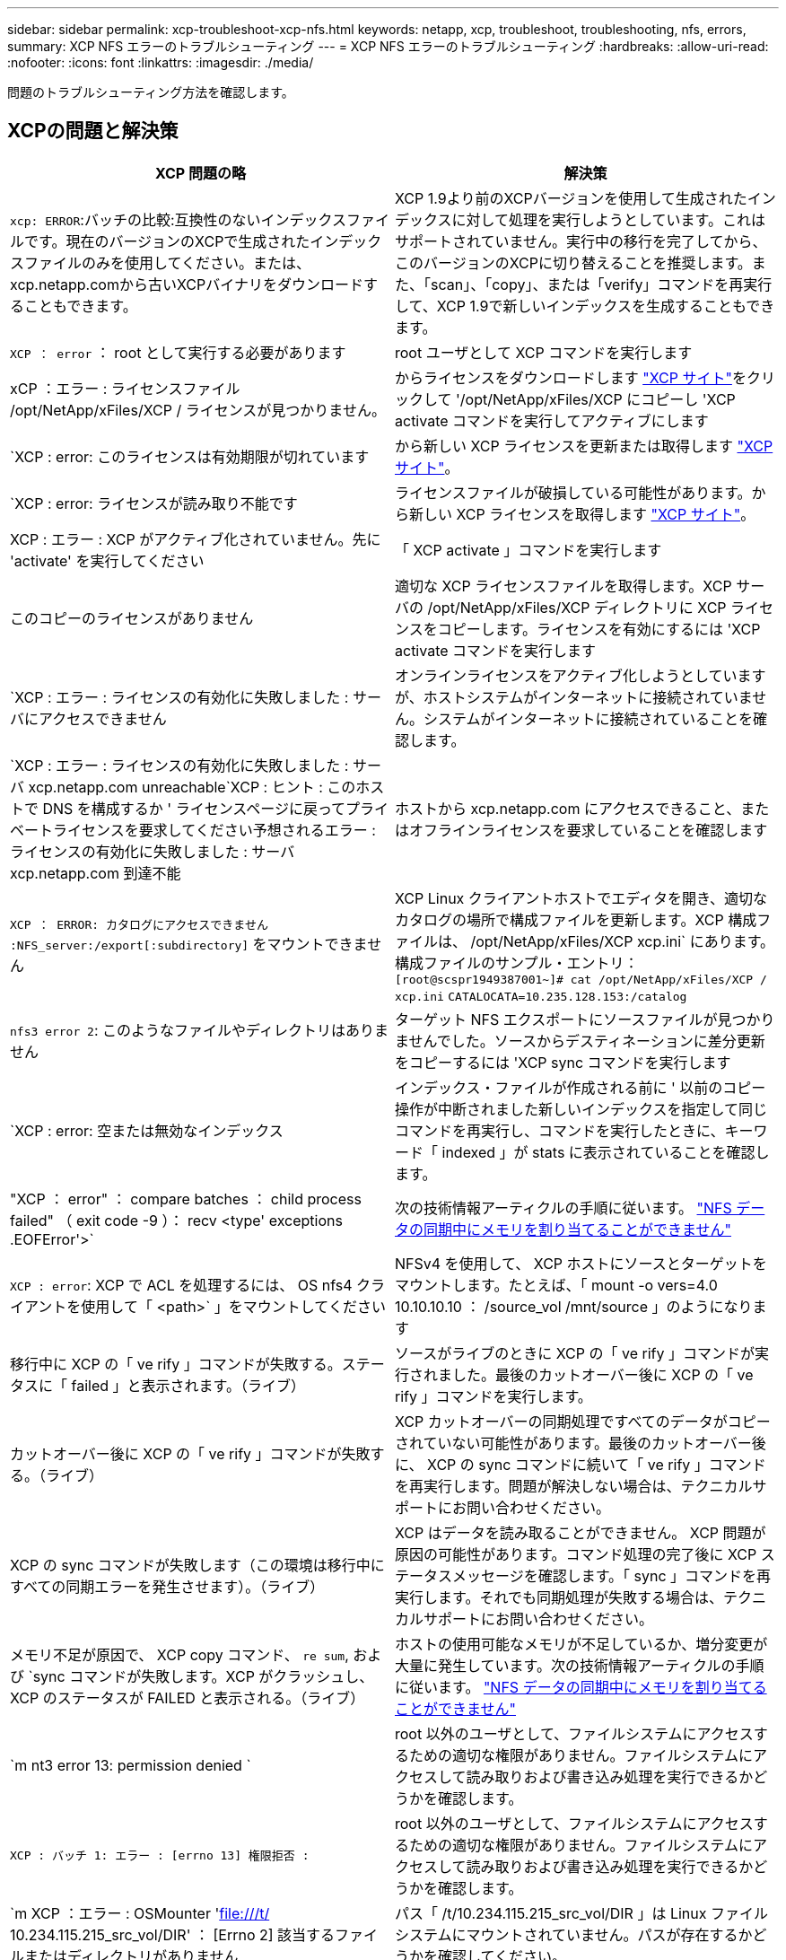 ---
sidebar: sidebar 
permalink: xcp-troubleshoot-xcp-nfs.html 
keywords: netapp, xcp, troubleshoot, troubleshooting, nfs, errors, 
summary: XCP NFS エラーのトラブルシューティング 
---
= XCP NFS エラーのトラブルシューティング
:hardbreaks:
:allow-uri-read: 
:nofooter: 
:icons: font
:linkattrs: 
:imagesdir: ./media/


[role="lead"]
問題のトラブルシューティング方法を確認します。



== XCPの問題と解決策

|===
| XCP 問題の略 | 解決策 


| `xcp: ERROR`:バッチの比較:互換性のないインデックスファイルです。現在のバージョンのXCPで生成されたインデックスファイルのみを使用してください。または、xcp.netapp.comから古いXCPバイナリをダウンロードすることもできます。 | XCP 1.9より前のXCPバージョンを使用して生成されたインデックスに対して処理を実行しようとしています。これはサポートされていません。実行中の移行を完了してから、このバージョンのXCPに切り替えることを推奨します。また、「scan」、「copy」、または「verify」コマンドを再実行して、XCP 1.9で新しいインデックスを生成することもできます。 


| `XCP ： error` ： root として実行する必要があります | root ユーザとして XCP コマンドを実行します 


| xCP ：エラー : ライセンスファイル /opt/NetApp/xFiles/XCP / ライセンスが見つかりません。 | からライセンスをダウンロードします link:https://xcp.netapp.com/["XCP サイト"^]をクリックして '/opt/NetApp/xFiles/XCP にコピーし 'XCP activate コマンドを実行してアクティブにします 


| `XCP : error: このライセンスは有効期限が切れています | から新しい XCP ライセンスを更新または取得します link:https://xcp.netapp.com/["XCP サイト"^]。 


| `XCP : error: ライセンスが読み取り不能です | ライセンスファイルが破損している可能性があります。から新しい XCP ライセンスを取得します link:https://xcp.netapp.com/["XCP サイト"^]。 


| XCP : エラー : XCP がアクティブ化されていません。先に 'activate' を実行してください | 「 XCP activate 」コマンドを実行します 


| このコピーのライセンスがありません | 適切な XCP ライセンスファイルを取得します。XCP サーバの /opt/NetApp/xFiles/XCP ディレクトリに XCP ライセンスをコピーします。ライセンスを有効にするには 'XCP activate コマンドを実行します 


| `XCP : エラー : ライセンスの有効化に失敗しました : サーバにアクセスできません | オンラインライセンスをアクティブ化しようとしていますが、ホストシステムがインターネットに接続されていません。システムがインターネットに接続されていることを確認します。 


| `XCP : エラー : ライセンスの有効化に失敗しました : サーバ xcp.netapp.com unreachable`XCP : ヒント : このホストで DNS を構成するか ' ライセンスページに戻ってプライベートライセンスを要求してください予想されるエラー : ライセンスの有効化に失敗しました : サーバ xcp.netapp.com 到達不能 | ホストから xcp.netapp.com にアクセスできること、またはオフラインライセンスを要求していることを確認します 


| `XCP ： ERROR: カタログにアクセスできません :NFS_server:/export[:subdirectory]` をマウントできません | XCP Linux クライアントホストでエディタを開き、適切なカタログの場所で構成ファイルを更新します。XCP 構成ファイルは、 /opt/NetApp/xFiles/XCP xcp.ini` にあります。構成ファイルのサンプル・エントリ： `[root@scspr1949387001~]# cat /opt/NetApp/xFiles/XCP / xcp.ini` [XCP ]`CATALOCATA=10.235.128.153:/catalog` 


| `nfs3 error 2`: このようなファイルやディレクトリはありません | ターゲット NFS エクスポートにソースファイルが見つかりませんでした。ソースからデスティネーションに差分更新をコピーするには 'XCP sync コマンドを実行します 


| `XCP : error: 空または無効なインデックス | インデックス・ファイルが作成される前に ' 以前のコピー操作が中断されました新しいインデックスを指定して同じコマンドを再実行し、コマンドを実行したときに、キーワード「 indexed 」が stats に表示されていることを確認します。 


| "XCP ： error" ： compare batches ： child process failed" （ exit code -9 ）： recv <type' exceptions .EOFError'>` | 次の技術情報アーティクルの手順に従います。 link:https://kb.netapp.com/Advice_and_Troubleshooting/Data_Storage_Software/NetApp_XCP/XCP:_ERROR:_Cannot_allocate_memory_-_when_syncing_NFS_data["NFS データの同期中にメモリを割り当てることができません"^] 


| `XCP : error`: XCP で ACL を処理するには、 OS nfs4 クライアントを使用して「 <path>` 」をマウントしてください | NFSv4 を使用して、 XCP ホストにソースとターゲットをマウントします。たとえば、「 mount -o vers=4.0 10.10.10.10 ： /source_vol /mnt/source 」のようになります 


| 移行中に XCP の「 ve rify 」コマンドが失敗する。ステータスに「 failed 」と表示されます。（ライブ） | ソースがライブのときに XCP の「 ve rify 」コマンドが実行されました。最後のカットオーバー後に XCP の「 ve rify 」コマンドを実行します。 


| カットオーバー後に XCP の「 ve rify 」コマンドが失敗する。（ライブ） | XCP カットオーバーの同期処理ですべてのデータがコピーされていない可能性があります。最後のカットオーバー後に、 XCP の sync コマンドに続いて「 ve rify 」コマンドを再実行します。問題が解決しない場合は、テクニカルサポートにお問い合わせください。 


| XCP の sync コマンドが失敗します（この環境は移行中にすべての同期エラーを発生させます）。（ライブ） | XCP はデータを読み取ることができません。 XCP 問題が原因の可能性があります。コマンド処理の完了後に XCP ステータスメッセージを確認します。「 sync 」コマンドを再実行します。それでも同期処理が失敗する場合は、テクニカルサポートにお問い合わせください。 


| メモリ不足が原因で、 XCP copy コマンド、 `re sum`, および `sync コマンドが失敗します。XCP がクラッシュし、 XCP のステータスが FAILED と表示される。（ライブ） | ホストの使用可能なメモリが不足しているか、増分変更が大量に発生しています。次の技術情報アーティクルの手順に従います。 link:https://kb.netapp.com/Advice_and_Troubleshooting/Data_Storage_Software/NetApp_XCP/XCP:_ERROR:_Cannot_allocate_memory_-_when_syncing_NFS_data["NFS データの同期中にメモリを割り当てることができません"^] 


| `m nt3 error 13: permission denied ` | root 以外のユーザとして、ファイルシステムにアクセスするための適切な権限がありません。ファイルシステムにアクセスして読み取りおよび書き込み処理を実行できるかどうかを確認します。 


| `XCP : バッチ 1: エラー : [errno 13] 権限拒否 :` | root 以外のユーザとして、ファイルシステムにアクセスするための適切な権限がありません。ファイルシステムにアクセスして読み取りおよび書き込み処理を実行できるかどうかを確認します。 


| `m XCP ：エラー : OSMounter 'file:///t/[] 10.234.115.215_src_vol/DIR' ： [Errno 2] 該当するファイルまたはディレクトリがありません | パス「 /t/10.234.115.215_src_vol/DIR 」は Linux ファイルシステムにマウントされていません。パスが存在するかどうかを確認してください。 


| 「 error ： run sync {-id ： 'XCP _ index_1624263869.373485'} ： hdfs/POSIX/s3fs のソースとターゲットにはまだ使用できません。回避策は、最近の monds の一致フィルタを使用してコピーされます。 | POSIX コネクタおよび HDFS コネクタの XCP では 'sync' コマンドはサポートされていません 


| "XCP verify" コマンドは異なるモード時間で失敗します | ファイルを指定し、手動でコピー先にファイルをコピーできます。 


| 「ディレクトリ以外のオブジェクトのコピー / 同期は再開できません。もう一度コピーしてください。 詳細については、 XCP ユーザーガイドを参照してください | 1 つのファイルを再開することはできないため ' ファイルに対してもう一度 XCP copy コマンドを実行することをお勧めしますファイルが変更されると、ファイルの完全なコピーが作成されます。そのため、パフォーマンスに影響はありません。 


| 「ディレクトリ以外のオブジェクトは同期できません。もう一度コピーしてください。 詳細については、 XCP ユーザーガイドを参照してください | 単一のファイルを同期できないため ' ファイルに対してもう一度 XCP copy コマンドを実行することをお勧めしますファイルが変更されると、ファイルの完全なコピーが作成されます。そのため、パフォーマンスに影響はありません。 


| `XCP : エラー : バッチ 4: ノードに接続できませんでした | -nodes パラメータで指定されたノードに到達できることを確認しますマスターノードから Secure Shell （ SSH ）を使用して接続してみます 


| 「 [ エラー 13] 許可が拒否されました。 | デスティネーションボリュームへの書き込み権限があるかどうかを確認してください。 


| `XCP : エラー : バッチ 2: 子プロセスが失敗しました ( 終了コード -6): recv < タイプ ' 例外 .EOFError'>:` | システムメモリを増やして、テストを再実行してください。 


| `xcp:ERROR: invalid path 'IP:/users009/user1/2022-07-01_04:36:52_1489367` | ファイルパスにコロン（:）が含まれている場合は、代わりに3つのコロン（::）を使用します。 
|===


== ログダンプ

問題 でXCPコマンドまたはジョブが発生した場合、「logdump」コマンドを使用すると、問題 に関連するログファイルを「.zip」ファイルにダンプできます。このファイルをネットアップに送信してデバッグを行うことができます。logdumpコマンドは'移行IDまたはジョブIDに基づいてログをフィルタリングし'それらのログを現在のディレクトリ内の.zipファイルにダンプします「.zip」ファイルの名前は、コマンドで使用される移行またはジョブIDと同じです。

* 例 *

[listing]
----
xcp logdump -j <job id>
xcp logdump -m <migration id>
----

NOTE: 移行後に'XCPのCONFIG_DIRまたは'XCPのLOG_DIR'環境変数を使用してデフォルトの設定場所またはログの場所を上書きすると'古い移行またはジョブIDで使用した場合に'logdump'コマンドは失敗しますこれを回避するには、移行が完了するまで同じログパスを使用します。
